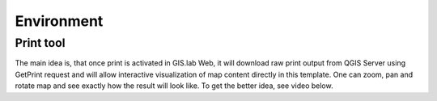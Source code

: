 .. _environment-web:
 
===========
Environment
===========

----------
Print tool
----------

The main idea is, that once print is activated in GIS.lab Web, it will 
download raw print output from QGIS Server using GetPrint request and will 
allow interactive visualization of map content directly in this template. 
One can zoom, pan and rotate map and see exactly how the result will look like. 
To get the better idea, see video below.

.. raw:: html

   <center><iframe width="560" height="315" src="https://www.youtube.com/embed/1g0YduhPwpk" frameborder="0" allowfullscreen></iframe></center>
   <p>
